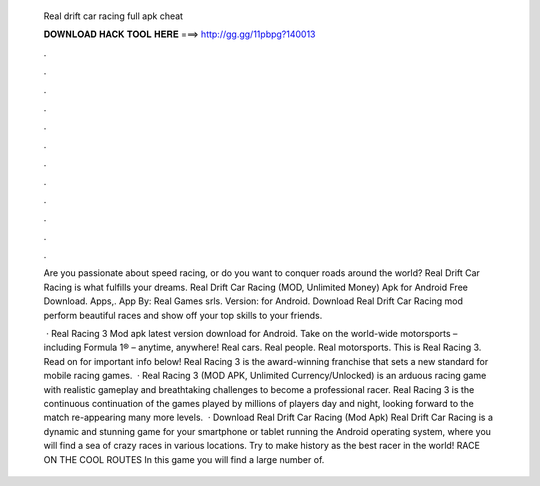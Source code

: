   Real drift car racing full apk cheat
  
  
  
  𝐃𝐎𝐖𝐍𝐋𝐎𝐀𝐃 𝐇𝐀𝐂𝐊 𝐓𝐎𝐎𝐋 𝐇𝐄𝐑𝐄 ===> http://gg.gg/11pbpg?140013
  
  
  
  .
  
  
  
  .
  
  
  
  .
  
  
  
  .
  
  
  
  .
  
  
  
  .
  
  
  
  .
  
  
  
  .
  
  
  
  .
  
  
  
  .
  
  
  
  .
  
  
  
  .
  
  Are you passionate about speed racing, or do you want to conquer roads around the world? Real Drift Car Racing is what fulfills your dreams. Real Drift Car Racing (MOD, Unlimited Money) Apk for Android Free Download. Apps,. App By: Real Games srls. Version: for Android. Download Real Drift Car Racing mod perform beautiful races and show off your top skills to your friends.
  
   · Real Racing 3 Mod apk latest version download for Android. Take on the world-wide motorsports – including Formula 1® – anytime, anywhere! Real cars. Real people. Real motorsports. This is Real Racing 3. Read on for important info below! Real Racing 3 is the award-winning franchise that sets a new standard for mobile racing games.  · Real Racing 3 (MOD APK, Unlimited Currency/Unlocked) is an arduous racing game with realistic gameplay and breathtaking challenges to become a professional racer. Real Racing 3 is the continuous continuation of the games played by millions of players day and night, looking forward to the match re-appearing many more levels.  · Download Real Drift Car Racing (Mod Apk) Real Drift Car Racing is a dynamic and stunning game for your smartphone or tablet running the Android operating system, where you will find a sea of crazy races in various locations. Try to make history as the best racer in the world! RACE ON THE COOL ROUTES In this game you will find a large number of.
